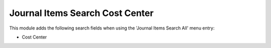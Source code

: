 Journal Items Search Cost Center
================================

This module adds the following search fields when using the 'Journal Items Search All' menu entry:

- Cost Center
